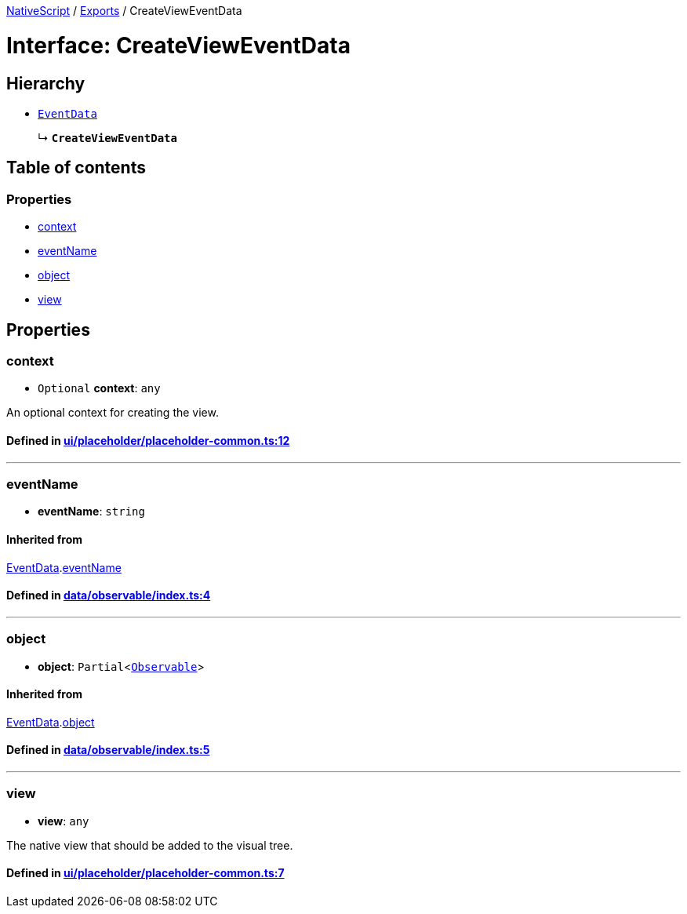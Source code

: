 

xref:../README.adoc[NativeScript] / xref:../modules.adoc[Exports] / CreateViewEventData

= Interface: CreateViewEventData

== Hierarchy

* xref:EventData.adoc[`EventData`]
+
↳ *`CreateViewEventData`*

== Table of contents

=== Properties

* link:CreateViewEventData.adoc#context[context]
* link:CreateViewEventData.adoc#eventname[eventName]
* link:CreateViewEventData.adoc#object[object]
* link:CreateViewEventData.adoc#view[view]

== Properties

[#context]
=== context

• `Optional` *context*: `any`

An optional context for creating the view.

==== Defined in https://github.com/NativeScript/NativeScript/blob/02d4834bd/packages/core/ui/placeholder/placeholder-common.ts#L12[ui/placeholder/placeholder-common.ts:12]

'''

[#eventname]
=== eventName

• *eventName*: `string`

==== Inherited from

xref:EventData.adoc[EventData].link:EventData.adoc#eventname[eventName]

==== Defined in https://github.com/NativeScript/NativeScript/blob/02d4834bd/packages/core/data/observable/index.ts#L4[data/observable/index.ts:4]

'''

[#object]
=== object

• *object*: `Partial`<xref:../classes/Observable.adoc[`Observable`]>

==== Inherited from

xref:EventData.adoc[EventData].link:EventData.adoc#object[object]

==== Defined in https://github.com/NativeScript/NativeScript/blob/02d4834bd/packages/core/data/observable/index.ts#L5[data/observable/index.ts:5]

'''

[#view]
=== view

• *view*: `any`

The native view that should be added to the visual tree.

==== Defined in https://github.com/NativeScript/NativeScript/blob/02d4834bd/packages/core/ui/placeholder/placeholder-common.ts#L7[ui/placeholder/placeholder-common.ts:7]
